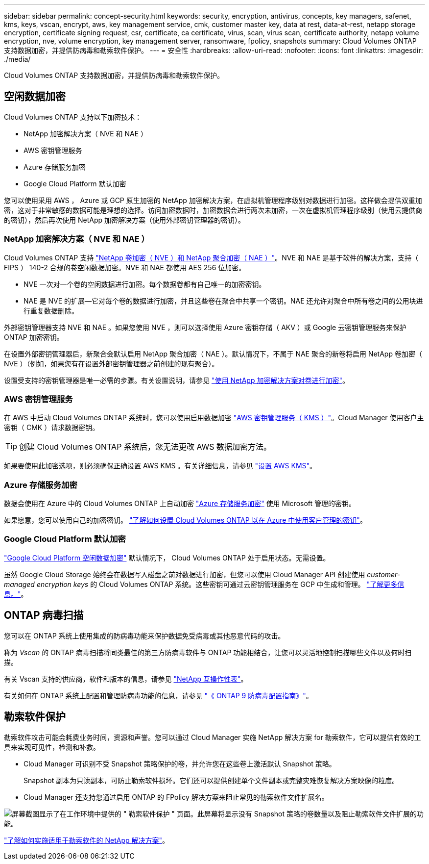 ---
sidebar: sidebar 
permalink: concept-security.html 
keywords: security, encryption, antivirus, concepts, key managers, safenet, kms, keys, vscan, encrypt, aws, key management service, cmk, customer master key, data at rest, data-at-rest, netapp storage encryption, certificate signing request, csr, certificate, ca certificate, virus, scan, virus scan, certificate authority, netapp volume encryption, nve, volume encryption, key management server, ransomware, fpolicy, snapshots 
summary: Cloud Volumes ONTAP 支持数据加密，并提供防病毒和勒索软件保护。 
---
= 安全性
:hardbreaks:
:allow-uri-read: 
:nofooter: 
:icons: font
:linkattrs: 
:imagesdir: ./media/


[role="lead"]
Cloud Volumes ONTAP 支持数据加密，并提供防病毒和勒索软件保护。



== 空闲数据加密

Cloud Volumes ONTAP 支持以下加密技术：

* NetApp 加密解决方案（ NVE 和 NAE ）
* AWS 密钥管理服务
* Azure 存储服务加密
* Google Cloud Platform 默认加密


您可以使用采用 AWS ， Azure 或 GCP 原生加密的 NetApp 加密解决方案，在虚拟机管理程序级别对数据进行加密。这样做会提供双重加密，这对于非常敏感的数据可能是理想的选择。访问加密数据时，加密数据会进行两次未加密，一次在虚拟机管理程序级别（使用云提供商的密钥），然后再次使用 NetApp 加密解决方案（使用外部密钥管理器的密钥）。



=== NetApp 加密解决方案（ NVE 和 NAE ）

Cloud Volumes ONTAP 支持 https://www.netapp.com/us/media/ds-3899.pdf["NetApp 卷加密（ NVE ）和 NetApp 聚合加密（ NAE ）"^]。NVE 和 NAE 是基于软件的解决方案，支持（ FIPS ） 140-2 合规的卷空闲数据加密。NVE 和 NAE 都使用 AES 256 位加密。

* NVE 一次对一个卷的空闲数据进行加密。每个数据卷都有自己唯一的加密密钥。
* NAE 是 NVE 的扩展—它对每个卷的数据进行加密，并且这些卷在聚合中共享一个密钥。NAE 还允许对聚合中所有卷之间的公用块进行重复数据删除。


外部密钥管理器支持 NVE 和 NAE 。如果您使用 NVE ，则可以选择使用 Azure 密钥存储（ AKV ）或 Google 云密钥管理服务来保护 ONTAP 加密密钥。

在设置外部密钥管理器后，新聚合会默认启用 NetApp 聚合加密（ NAE ）。默认情况下，不属于 NAE 聚合的新卷将启用 NetApp 卷加密（ NVE ）（例如，如果您有在设置外部密钥管理器之前创建的现有聚合）。

设置受支持的密钥管理器是唯一必需的步骤。有关设置说明，请参见 link:task-encrypting-volumes.html["使用 NetApp 加密解决方案对卷进行加密"]。



=== AWS 密钥管理服务

在 AWS 中启动 Cloud Volumes ONTAP 系统时，您可以使用启用数据加密 http://docs.aws.amazon.com/kms/latest/developerguide/overview.html["AWS 密钥管理服务（ KMS ）"^]。Cloud Manager 使用客户主密钥（ CMK ）请求数据密钥。


TIP: 创建 Cloud Volumes ONTAP 系统后，您无法更改 AWS 数据加密方法。

如果要使用此加密选项，则必须确保正确设置 AWS KMS 。有关详细信息，请参见 link:task-setting-up-kms.html["设置 AWS KMS"]。



=== Azure 存储服务加密

数据会使用在 Azure 中的 Cloud Volumes ONTAP 上自动加密 https://azure.microsoft.com/en-us/documentation/articles/storage-service-encryption/["Azure 存储服务加密"^] 使用 Microsoft 管理的密钥。

如果愿意，您可以使用自己的加密密钥。 link:task-set-up-azure-encryption.html["了解如何设置 Cloud Volumes ONTAP 以在 Azure 中使用客户管理的密钥"]。



=== Google Cloud Platform 默认加密

https://cloud.google.com/security/encryption-at-rest/["Google Cloud Platform 空闲数据加密"^] 默认情况下， Cloud Volumes ONTAP 处于启用状态。无需设置。

虽然 Google Cloud Storage 始终会在数据写入磁盘之前对数据进行加密，但您可以使用 Cloud Manager API 创建使用 _customer-managed encryption keys_ 的 Cloud Volumes ONTAP 系统。这些密钥可通过云密钥管理服务在 GCP 中生成和管理。 link:task-setting-up-gcp-encryption.html["了解更多信息。"]。



== ONTAP 病毒扫描

您可以在 ONTAP 系统上使用集成的防病毒功能来保护数据免受病毒或其他恶意代码的攻击。

称为 _Vscan_ 的 ONTAP 病毒扫描将同类最佳的第三方防病毒软件与 ONTAP 功能相结合，让您可以灵活地控制扫描哪些文件以及何时扫描。

有关 Vscan 支持的供应商，软件和版本的信息，请参见 http://mysupport.netapp.com/matrix["NetApp 互操作性表"^]。

有关如何在 ONTAP 系统上配置和管理防病毒功能的信息，请参见 http://docs.netapp.com/ontap-9/topic/com.netapp.doc.dot-cm-acg/home.html["《 ONTAP 9 防病毒配置指南》"^]。



== 勒索软件保护

勒索软件攻击可能会耗费业务时间，资源和声誉。您可以通过 Cloud Manager 实施 NetApp 解决方案 for 勒索软件，它可以提供有效的工具来实现可见性，检测和补救。

* Cloud Manager 可识别不受 Snapshot 策略保护的卷，并允许您在这些卷上激活默认 Snapshot 策略。
+
Snapshot 副本为只读副本，可防止勒索软件损坏。它们还可以提供创建单个文件副本或完整灾难恢复解决方案映像的粒度。

* Cloud Manager 还支持您通过启用 ONTAP 的 FPolicy 解决方案来阻止常见的勒索软件文件扩展名。


image:screenshot_ransomware_protection.gif["屏幕截图显示了在工作环境中提供的 \" 勒索软件保护 \" 页面。此屏幕将显示没有 Snapshot 策略的卷数量以及阻止勒索软件文件扩展的功能。"]

link:task-protecting-ransomware.html["了解如何实施适用于勒索软件的 NetApp 解决方案"]。
